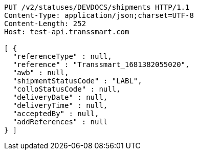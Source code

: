 [source,http,options="nowrap"]
----
PUT /v2/statuses/DEVDOCS/shipments HTTP/1.1
Content-Type: application/json;charset=UTF-8
Content-Length: 252
Host: test-api.transsmart.com

[ {
  "referenceType" : null,
  "reference" : "Transsmart_1681382055020",
  "awb" : null,
  "shipmentStatusCode" : "LABL",
  "colloStatusCode" : null,
  "deliveryDate" : null,
  "deliveryTime" : null,
  "acceptedBy" : null,
  "addReferences" : null
} ]
----
